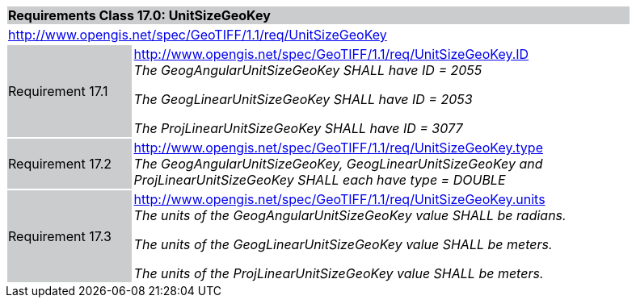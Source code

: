 [cols="1,4",width="90%"]
|===
2+|*Requirements Class 17.0: UnitSizeGeoKey* {set:cellbgcolor:#CACCCE}
2+|http://www.opengis.net/spec/GeoTIFF/1.1/req/UnitSizeGeoKey
{set:cellbgcolor:#FFFFFF}

|Requirement 17.1 {set:cellbgcolor:#CACCCE}
|http://www.opengis.net/spec/GeoTIFF/1.1/req/UnitSizeGeoKey.ID +
_The GeogAngularUnitSizeGeoKey SHALL have ID = 2055_

_The GeogLinearUnitSizeGeoKey SHALL have ID = 2053_

_The ProjLinearUnitSizeGeoKey SHALL have ID = 3077_
{set:cellbgcolor:#FFFFFF}

|Requirement 17.2 {set:cellbgcolor:#CACCCE}
|http://www.opengis.net/spec/GeoTIFF/1.1/req/UnitSizeGeoKey.type +
_The GeogAngularUnitSizeGeoKey, GeogLinearUnitSizeGeoKey and ProjLinearUnitSizeGeoKey SHALL each have type = DOUBLE_
{set:cellbgcolor:#FFFFFF}

|Requirement 17.3 {set:cellbgcolor:#CACCCE}
|http://www.opengis.net/spec/GeoTIFF/1.1/req/UnitSizeGeoKey.units +
_The units of the GeogAngularUnitSizeGeoKey value SHALL be radians._

_The units of the GeogLinearUnitSizeGeoKey value SHALL be meters._

_The units of the ProjLinearUnitSizeGeoKey value SHALL be meters._
{set:cellbgcolor:#FFFFFF}
|===
